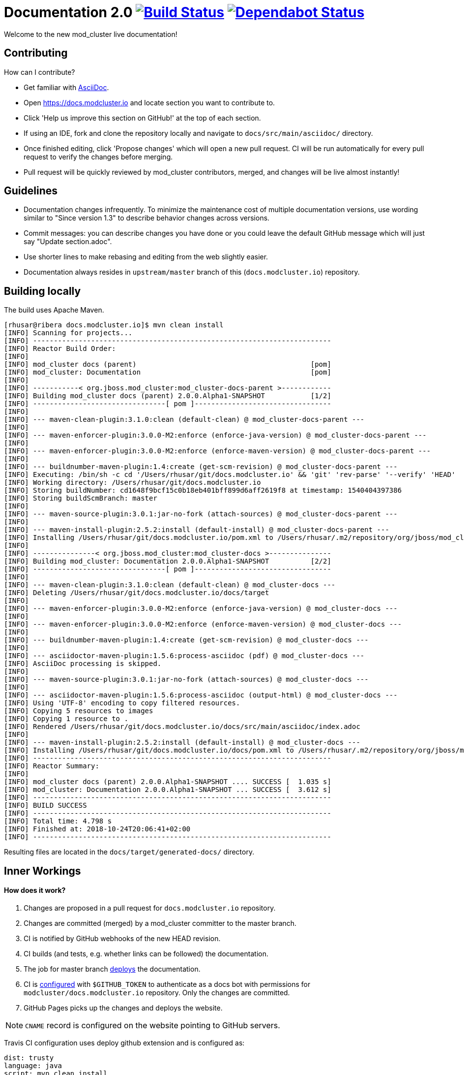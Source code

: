 = Documentation 2.0 image:https://travis-ci.org/modcluster/docs.modcluster.io.svg?branch=master["Build Status", link="https://travis-ci.org/modcluster/docs.modcluster.io"] image:https://api.dependabot.com/badges/status?host=github&repo=modcluster/docs.modcluster.io["Dependabot Status", link="https://dependabot.com"]

Welcome to the new mod_cluster live documentation!

== Contributing

How can I contribute?

* Get familiar with https://asciidoctor.org/docs/asciidoc-writers-guide/[AsciiDoc].
* Open https://docs.modcluster.io and locate section you want to contribute to.
* Click 'Help us improve this section on GitHub!' at the top of each section.
* If using an IDE, fork and clone the repository locally and navigate to `docs/src/main/asciidoc/` directory.
* Once finished editing, click 'Propose changes' which will open a new pull request. CI will be run automatically for every pull request to verify the changes before merging.
* Pull request will be quickly reviewed by mod_cluster contributors, merged, and changes will be live almost instantly!

== Guidelines

* Documentation changes infrequently.
To minimize the maintenance cost of multiple documentation versions,
use wording similar to "Since version 1.3" to describe behavior changes across versions.
* Commit messages: you can describe changes you have done
or you could leave the default GitHub message which will just say "Update section.adoc".
* Use shorter lines to make rebasing and editing from the web slightly easier.
* Documentation always resides in `upstream/master` branch of this (`docs.modcluster.io`) repository.

== Building locally

The build uses Apache Maven.

[source]
----
[rhusar@ribera docs.modcluster.io]$ mvn clean install
[INFO] Scanning for projects...
[INFO] ------------------------------------------------------------------------
[INFO] Reactor Build Order:
[INFO]
[INFO] mod_cluster docs (parent)                                          [pom]
[INFO] mod_cluster: Documentation                                         [pom]
[INFO]
[INFO] -----------< org.jboss.mod_cluster:mod_cluster-docs-parent >------------
[INFO] Building mod_cluster docs (parent) 2.0.0.Alpha1-SNAPSHOT           [1/2]
[INFO] --------------------------------[ pom ]---------------------------------
[INFO]
[INFO] --- maven-clean-plugin:3.1.0:clean (default-clean) @ mod_cluster-docs-parent ---
[INFO]
[INFO] --- maven-enforcer-plugin:3.0.0-M2:enforce (enforce-java-version) @ mod_cluster-docs-parent ---
[INFO]
[INFO] --- maven-enforcer-plugin:3.0.0-M2:enforce (enforce-maven-version) @ mod_cluster-docs-parent ---
[INFO]
[INFO] --- buildnumber-maven-plugin:1.4:create (get-scm-revision) @ mod_cluster-docs-parent ---
[INFO] Executing: /bin/sh -c cd '/Users/rhusar/git/docs.modcluster.io' && 'git' 'rev-parse' '--verify' 'HEAD'
[INFO] Working directory: /Users/rhusar/git/docs.modcluster.io
[INFO] Storing buildNumber: cd1648f9bcf15c0b18eb401bff899d6aff2619f8 at timestamp: 1540404397386
[INFO] Storing buildScmBranch: master
[INFO]
[INFO] --- maven-source-plugin:3.0.1:jar-no-fork (attach-sources) @ mod_cluster-docs-parent ---
[INFO]
[INFO] --- maven-install-plugin:2.5.2:install (default-install) @ mod_cluster-docs-parent ---
[INFO] Installing /Users/rhusar/git/docs.modcluster.io/pom.xml to /Users/rhusar/.m2/repository/org/jboss/mod_cluster/mod_cluster-docs-parent/2.0.0.Alpha1-SNAPSHOT/mod_cluster-docs-parent-2.0.0.Alpha1-SNAPSHOT.pom
[INFO]
[INFO] ---------------< org.jboss.mod_cluster:mod_cluster-docs >---------------
[INFO] Building mod_cluster: Documentation 2.0.0.Alpha1-SNAPSHOT          [2/2]
[INFO] --------------------------------[ pom ]---------------------------------
[INFO]
[INFO] --- maven-clean-plugin:3.1.0:clean (default-clean) @ mod_cluster-docs ---
[INFO] Deleting /Users/rhusar/git/docs.modcluster.io/docs/target
[INFO]
[INFO] --- maven-enforcer-plugin:3.0.0-M2:enforce (enforce-java-version) @ mod_cluster-docs ---
[INFO]
[INFO] --- maven-enforcer-plugin:3.0.0-M2:enforce (enforce-maven-version) @ mod_cluster-docs ---
[INFO]
[INFO] --- buildnumber-maven-plugin:1.4:create (get-scm-revision) @ mod_cluster-docs ---
[INFO]
[INFO] --- asciidoctor-maven-plugin:1.5.6:process-asciidoc (pdf) @ mod_cluster-docs ---
[INFO] AsciiDoc processing is skipped.
[INFO]
[INFO] --- maven-source-plugin:3.0.1:jar-no-fork (attach-sources) @ mod_cluster-docs ---
[INFO]
[INFO] --- asciidoctor-maven-plugin:1.5.6:process-asciidoc (output-html) @ mod_cluster-docs ---
[INFO] Using 'UTF-8' encoding to copy filtered resources.
[INFO] Copying 5 resources to images
[INFO] Copying 1 resource to .
[INFO] Rendered /Users/rhusar/git/docs.modcluster.io/docs/src/main/asciidoc/index.adoc
[INFO]
[INFO] --- maven-install-plugin:2.5.2:install (default-install) @ mod_cluster-docs ---
[INFO] Installing /Users/rhusar/git/docs.modcluster.io/docs/pom.xml to /Users/rhusar/.m2/repository/org/jboss/mod_cluster/mod_cluster-docs/2.0.0.Alpha1-SNAPSHOT/mod_cluster-docs-2.0.0.Alpha1-SNAPSHOT.pom
[INFO] ------------------------------------------------------------------------
[INFO] Reactor Summary:
[INFO]
[INFO] mod_cluster docs (parent) 2.0.0.Alpha1-SNAPSHOT .... SUCCESS [  1.035 s]
[INFO] mod_cluster: Documentation 2.0.0.Alpha1-SNAPSHOT ... SUCCESS [  3.612 s]
[INFO] ------------------------------------------------------------------------
[INFO] BUILD SUCCESS
[INFO] ------------------------------------------------------------------------
[INFO] Total time: 4.798 s
[INFO] Finished at: 2018-10-24T20:06:41+02:00
[INFO] ------------------------------------------------------------------------
----

Resulting files are located in the `docs/target/generated-docs/` directory.

== Inner Workings

==== How does it work?

. Changes are proposed in a pull request for `docs.modcluster.io` repository.
. Changes are committed (merged) by a mod_cluster committer to the master branch.
. CI is notified by GitHub webhooks of the new HEAD revision.
. CI builds (and tests, e.g. whether links can be followed) the documentation.
. The job for master branch https://docs.travis-ci.com/user/deployment/pages/[deploys] the documentation.
. CI is https://docs.travis-ci.com/user/environment-variables#Defining-Variables-in-Repository-Settings[configured] with `$GITHUB_TOKEN` to authenticate as a docs bot with permissions for `modcluster/docs.modcluster.io` repository. Only the changes are committed.
. GitHub Pages picks up the changes and deploys the website.

NOTE: `CNAME` record is configured on the website pointing to GitHub servers.

Travis CI configuration uses deploy github extension and is configured as:

[source,yaml]
----
dist: trusty
language: java
script: mvn clean install
matrix:
  include:
    - env: JDK_RELEASE='OracleJDK 8'
      jdk: oraclejdk8
      deploy:
        provider: pages
        skip-cleanup: true
        repo: modcluster/docs.modcluster.io
        local-dir: docs/target/generated-docs/
        target-branch: gh-pages
        keep-history: true
        github-token: $GITHUB_TOKEN
        committer-from-gh: true
        email: docs-bot@modcluster.io
        allow-empty-commit: false
        verbose: true
        on:
          branch: master
----

==== Permissions/Token Setup

. Login as https://github.com/modcluster-docs-bot
. Go to Settings -> Developer settings -> Personal access tokens
. Generate new token with `repo` permissions
. Go to https://github.com/modcluster/docs.modcluster.io -> Settings -> Invite collaborators and grant `modcluster-docs-bot` write access (only needs the `gh-pages` branch).
. Accept invitation
. Add `GITHUB_TOKEN` to https://travis-ci.org/modcluster/docs.modcluster.io/settings

==== Questions?

https://lists.jboss.org/mailman/listinfo/mod_cluster-dev

